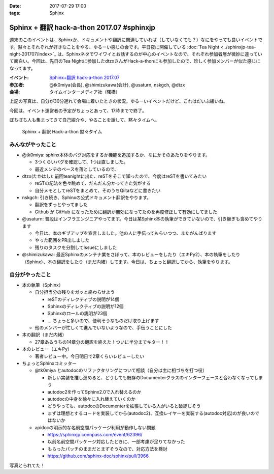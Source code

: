 :date: 2017-07-29 17:00
:tags: Sphinx

=====================================================
Sphinx + 翻訳 hack-a-thon 2017.07 #sphinxjp
=====================================================

週末のこのイベントは、Sphinxか、ドキュメントや翻訳に関連していれば（していなくても？）なにをやっても良いイベントです。黙々とそれぞれが好きなことをやる、ゆるーい感じの会です。平日夜に開催している :doc:`Tea Night <../sphinxjp-tea-night-201707/index>`_ は、Sphinxネタでワイワイとお話するのが中心のイベントなので、それぞれ参加者層が微妙に違っていて面白い。今回は、先日のTea Nightに参加したdtzxさんがHack-a-thonにも参加したので、珍しく参加メンバーが似た感じになってます。

:イベント: `Sphinx+翻訳 hack-a-thon 2017.07`_
:参加者: @tk0miya(会長), @shimizukawa(会計), @usaturn, nskgch, @dtzx
:会場: タイムインターメディア社（曙橋）

.. _Sphinx+翻訳 hack-a-thon 2017.07: https://sphinxjp.connpass.com/event/62396/

.. raw:: html

   <blockquote class="twitter-tweet" data-lang="ja"><p lang="ja" dir="ltr"><a href="https://twitter.com/hashtag/sphinxjp?src=hash">#sphinxjp</a> + 翻訳 hack-a-thon 始まりました！いえーい！！ (@ タイムインターメディア in 新宿区, 東京都) <a href="https://t.co/D2UhiAZdDe">https://t.co/D2UhiAZdDe</a> <a href="https://t.co/RoGDTjsBo2">pic.twitter.com/RoGDTjsBo2</a></p>&mdash; Takayuki Shimizukawa (@shimizukawa) <a href="https://twitter.com/shimizukawa/status/891155404343955457">2017年7月29日</a></blockquote>
   <script async src="//platform.twitter.com/widgets.js" charset="utf-8"></script>

上記の写真は、自分が30分遅れて会場に着いたときの状況。ゆるーいイベントだけど、これはだいぶ緩いね。

今回は、イベント運営者の予定がちょっとあって、17時までで終了。

ぼちぼち人も集まってきて自己紹介や、やることを話して、黙々タイムへ。

.. figure:: attendees.jpg
   :width: 80%

   Sphinx + 翻訳 Hack-a-thon 黙々タイム

みんながやったこと
=====================

- @tk0miya: sphinx本体のバグ対応をするか機能を追加するか、なにかそのあたりをやります。

  - 3つくらいバグを確認して、1つは直しました。
  - 最近メンテのペースを落としているので、

- dtzx(たかはし): 前回teanightに出た、reSTをそこで知ったので、今度はreSTを書いてみたい

  - reSTの記法を色々眺めて、だんだん分かってきた気がする
  - 自分メモとしてreSTをまとめて、そのうちQiitaなどに書きたい

- nskgch: 引き続き、Sphinxの公式ドキュメント翻訳をやります。

  - 翻訳をずっとやってました
  - Github が GitHub になったために翻訳が無効になってたのを再度修正して有効にしてました

- @usaturn: 普段はインフラエンジニアやってます。今日は某Sphinx本の執筆ができていないので、引き継ぎも含めてやります

  - 今日は、本のギブアップを宣言しました。他の人に手伝ってもらいつつ、またがんばります
  - やった範囲をPR出しました
  - 残りのタスクを分割してIssueにしました

- @shimizukawa: 最近Sphinxのメンテナ業をさぼって、本のレビューをしたり（エキPy2）、本の執筆をしたり（Sphinx）、本の翻訳をしたり（まだ内緒）してます。今日は、ちょっと翻訳してから、執筆をやります。


自分がやったこと
==================

* 本の執筆（Sphinx）

  * 自分担当分の残りをガッと終わらせよう

    * reSTのディレクティブの説明が14個
    * Sphinxのディレクティブの説明が12個
    * Sphinxのロールの説明が23個
    * ... ちょっと多いので、便利そうなものだけ取り上げます

  * 他のメンバーが忙しくて進んでいないようなので、手伝うことにした

* 本の翻訳（まだ内緒）

  * 27章あるうちの14章分の翻訳を終えた！ついに半分までキター！！

* 本のレビュー（エキPy）

  * 著者レビュー中。今日明日で2章くらいレビューしたい

* ちょっとSphinxコミッター

  * @tk0miya とautodocのリファクタリングについて相談（自分は主に相づちを打つ役）

    * 新しい実装を推し進めると、どうしても既存のDocumenterクラスのインターフェースと合わなくなってしまう
    * autodoc2を作ってSphinx2.0で入れ替えるのか
    * autodocの中身を徐々に入れ替えていくのか
    * どうやっても、autodocのDocumenterを拡張している人がいると破綻しそう
    * まずは理想とするコードを実装してから(autodoc2)、互換レイヤーを実装する(autodoc対応)のが良いのではないか


  * apidocの明示的な名前空間パッケージ利用が動作しない問題

    * https://sphinxjp.connpass.com/event/62396/
    * 以前名前空間パッケージ対応したときに、一部考慮が足りてなかった
    * もらったパッチのままだとまずそうなので、対応方法を検討
    * https://github.com/sphinx-doc/sphinx/pull/3966


写真とられてた！

.. raw:: html

   <blockquote class="twitter-tweet" data-lang="ja"><p lang="ja" dir="ltr">本日の Sphinx ハッカソンの様子です <a href="https://twitter.com/hashtag/sphinxjp?src=hash">#sphinxjp</a> <a href="https://t.co/G5qk7GquMM">pic.twitter.com/G5qk7GquMM</a></p>&mdash; sphinx-users.jp (@sphinxjp) <a href="https://twitter.com/sphinxjp/status/891191697257803776">2017年7月29日</a></blockquote>
   <script async src="//platform.twitter.com/widgets.js" charset="utf-8"></script>

